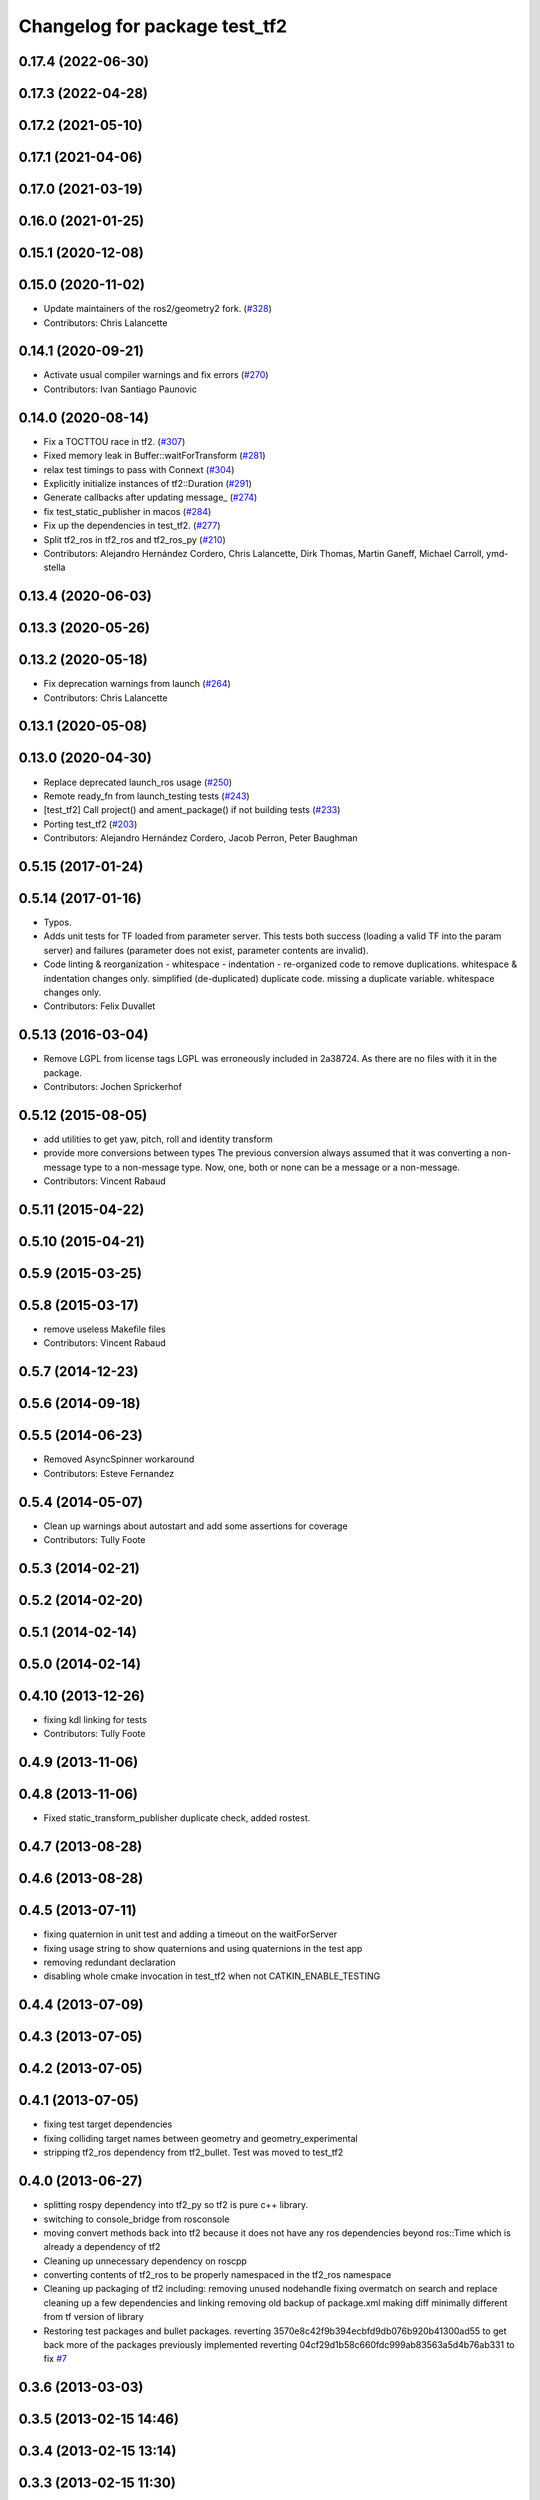 ^^^^^^^^^^^^^^^^^^^^^^^^^^^^^^
Changelog for package test_tf2
^^^^^^^^^^^^^^^^^^^^^^^^^^^^^^

0.17.4 (2022-06-30)
-------------------

0.17.3 (2022-04-28)
-------------------

0.17.2 (2021-05-10)
-------------------

0.17.1 (2021-04-06)
-------------------

0.17.0 (2021-03-19)
-------------------

0.16.0 (2021-01-25)
-------------------

0.15.1 (2020-12-08)
-------------------

0.15.0 (2020-11-02)
-------------------
* Update maintainers of the ros2/geometry2 fork. (`#328 <https://github.com/ros2/geometry2/issues/328>`_)
* Contributors: Chris Lalancette

0.14.1 (2020-09-21)
-------------------
* Activate usual compiler warnings and fix errors (`#270 <https://github.com/ros2/geometry2/issues/270>`_)
* Contributors: Ivan Santiago Paunovic

0.14.0 (2020-08-14)
-------------------
* Fix a TOCTTOU race in tf2. (`#307 <https://github.com/ros2/geometry2/issues/307>`_)
* Fixed memory leak in Buffer::waitForTransform (`#281 <https://github.com/ros2/geometry2/issues/281>`_)
* relax test timings to pass with Connext (`#304 <https://github.com/ros2/geometry2/issues/304>`_)
* Explicitly initialize instances of tf2::Duration (`#291 <https://github.com/ros2/geometry2/issues/291>`_)
* Generate callbacks after updating message\_ (`#274 <https://github.com/ros2/geometry2/issues/274>`_)
* fix test_static_publisher in macos (`#284 <https://github.com/ros2/geometry2/issues/284>`_)
* Fix up the dependencies in test_tf2. (`#277 <https://github.com/ros2/geometry2/issues/277>`_)
* Split tf2_ros in tf2_ros and tf2_ros_py (`#210 <https://github.com/ros2/geometry2/issues/210>`_)
* Contributors: Alejandro Hernández Cordero, Chris Lalancette, Dirk Thomas, Martin Ganeff, Michael Carroll, ymd-stella

0.13.4 (2020-06-03)
-------------------

0.13.3 (2020-05-26)
-------------------

0.13.2 (2020-05-18)
-------------------
* Fix deprecation warnings from launch (`#264 <https://github.com/ros2/geometry2/issues/264>`_)
* Contributors: Chris Lalancette

0.13.1 (2020-05-08)
-------------------

0.13.0 (2020-04-30)
-------------------
* Replace deprecated launch_ros usage (`#250 <https://github.com/ros2/geometry2/issues/250>`_)
* Remote ready_fn from launch_testing tests (`#243 <https://github.com/ros2/geometry2/issues/243>`_)
* [test_tf2] Call project() and ament_package() if not building tests (`#233 <https://github.com/ros2/geometry2/issues/233>`_)
* Porting test_tf2  (`#203 <https://github.com/ros2/geometry2/issues/203>`_)
* Contributors: Alejandro Hernández Cordero, Jacob Perron, Peter Baughman

0.5.15 (2017-01-24)
-------------------

0.5.14 (2017-01-16)
-------------------
* Typos.
* Adds unit tests for TF loaded from parameter server.
  This tests both success (loading a valid TF into the param server) and
  failures (parameter does not exist, parameter contents are invalid).
* Code linting & reorganization
  - whitespace
  - indentation
  - re-organized code to remove duplications.
  whitespace & indentation changes only.
  simplified (de-duplicated) duplicate code.
  missing a duplicate variable.
  whitespace changes only.
* Contributors: Felix Duvallet

0.5.13 (2016-03-04)
-------------------
* Remove LGPL from license tags
  LGPL was erroneously included in 2a38724. As there are no files with it
  in the package.
* Contributors: Jochen Sprickerhof

0.5.12 (2015-08-05)
-------------------
* add utilities to get yaw, pitch, roll and identity transform
* provide more conversions between types
  The previous conversion always assumed that it was converting a
  non-message type to a non-message type. Now, one, both or none
  can be a message or a non-message.
* Contributors: Vincent Rabaud

0.5.11 (2015-04-22)
-------------------

0.5.10 (2015-04-21)
-------------------

0.5.9 (2015-03-25)
------------------

0.5.8 (2015-03-17)
------------------
* remove useless Makefile files
* Contributors: Vincent Rabaud

0.5.7 (2014-12-23)
------------------

0.5.6 (2014-09-18)
------------------

0.5.5 (2014-06-23)
------------------
* Removed AsyncSpinner workaround
* Contributors: Esteve Fernandez

0.5.4 (2014-05-07)
------------------
* Clean up warnings about autostart and add some assertions for coverage
* Contributors: Tully Foote

0.5.3 (2014-02-21)
------------------

0.5.2 (2014-02-20)
------------------

0.5.1 (2014-02-14)
------------------

0.5.0 (2014-02-14)
------------------

0.4.10 (2013-12-26)
-------------------
* fixing kdl linking for tests
* Contributors: Tully Foote

0.4.9 (2013-11-06)
------------------

0.4.8 (2013-11-06)
------------------
* Fixed static_transform_publisher duplicate check, added rostest.

0.4.7 (2013-08-28)
------------------

0.4.6 (2013-08-28)
------------------

0.4.5 (2013-07-11)
------------------
* fixing quaternion in unit test and adding a timeout on the waitForServer
* fixing usage string to show quaternions and using quaternions in the test app
* removing redundant declaration
* disabling whole cmake invocation in test_tf2 when not CATKIN_ENABLE_TESTING

0.4.4 (2013-07-09)
------------------

0.4.3 (2013-07-05)
------------------

0.4.2 (2013-07-05)
------------------

0.4.1 (2013-07-05)
------------------
* fixing test target dependencies
* fixing colliding target names between geometry and geometry_experimental
* stripping tf2_ros dependency from tf2_bullet.  Test was moved to test_tf2

0.4.0 (2013-06-27)
------------------
* splitting rospy dependency into tf2_py so tf2 is pure c++ library.
* switching to console_bridge from rosconsole
* moving convert methods back into tf2 because it does not have any ros dependencies beyond ros::Time which is already a dependency of tf2
* Cleaning up unnecessary dependency on roscpp
* converting contents of tf2_ros to be properly namespaced in the tf2_ros namespace
* Cleaning up packaging of tf2 including:
  removing unused nodehandle
  fixing overmatch on search and replace
  cleaning up a few dependencies and linking
  removing old backup of package.xml
  making diff minimally different from tf version of library
* Restoring test packages and bullet packages.
  reverting 3570e8c42f9b394ecbfd9db076b920b41300ad55 to get back more of the packages previously implemented
  reverting 04cf29d1b58c660fdc999ab83563a5d4b76ab331 to fix `#7 <https://github.com/ros/geometry_experimental/issues/7>`_

0.3.6 (2013-03-03)
------------------

0.3.5 (2013-02-15 14:46)
------------------------

0.3.4 (2013-02-15 13:14)
------------------------

0.3.3 (2013-02-15 11:30)
------------------------

0.3.2 (2013-02-15 00:42)
------------------------

0.3.1 (2013-02-14)
------------------

0.3.0 (2013-02-13)
------------------
* removing packages with missing deps
* catkinizing geometry-experimental
* add boost linkage
* fixing test for header cleanup
* fixing usage of bullet for migration to native bullet
* Cleanup on test code, all tests pass
* cleanup on optimized tests, still failing
* Cleanup in compound transform test
* Adding more frames to compound transform case
* Compound transform test fails on optimized case after more frames added
* Compound transform test has more frames in it
* Cleanup of compount transform test
* Compound transform at root node test fails for optimized branch
* compount transform test, non-optimized
* time-varying tests with different time-steps for optimized case
* Time-varying test inserts data at different time-steps for non-optimized case
* Helix (time-varying) test works on optimized branch
* Adding more complicated case to helix test
* Adding helix test for time-varying transforms in non-optimized case
* Corrected ring45 values in buffer core test
* Corrected values of ring45 test for non-optimized case
* Ring 45 test running on non-optimized tf2 branch, from Tully's commit r880
* filling out ring test case which finds errors in the optimization
* Add option to use a callback queue in the message filter
* another out-the-back test
* move the message filter to tf2_ros
* fix warnings
* merge from tf_rework
* tf2::MessageFilter + tests.  Still need to change it around to pass in a callback queue, since we're being triggered directly from the tf2 buffer
* adding in y configuration test
* a little more realistic
* Don't add the request if the transform is already available.  Add some new tests
* working transformable callbacks with a simple (incomplete) test case
* cleaning up test setup
* check_v implemented and passing v test and multi tree test
* working toward multi configuration tests
* removing restructuring for it won't nest like I thought
* continuing restructuring and filling in test case setup
* restructuring before scaling
* Completely remove lookupLists().  canTransform() now uses the same walking code as lookupTransform().  Also fixed a bug in the static transform publisher test
* testing chaining in a ring
* test dataset generator
* more complicated test with interleaving static and dynamic frames passing
* static transform tested and working
* test in progress, need to unshelve changes.
* tests passing and all throw catches removed too\!
* move to tf2_ros completed. tests pass again
* merge tf2_cpp and tf2_py into tf2_ros
* merging and fixing broken unittest
* Got transform with types working in python
* A working first version of transforming and converting between different types
* removing unused datatypes
* removing include of old tf from tf2
* testing new argument validation and catching bug
* unit test of single link one to try to debug eitan's client bug
* working towards interpolation too
* A working version of a test case for the python buffer client
* merging
* adding else to catch uncovered cases, and changing time for easier use
* Adding a test for the python buffer client
* using permuter now and doing a,b,c to a,b,c, at three different times including 0
* Moving tf2_tests to test_tf2
* moving test to new package
* initial package created for testing tf2

